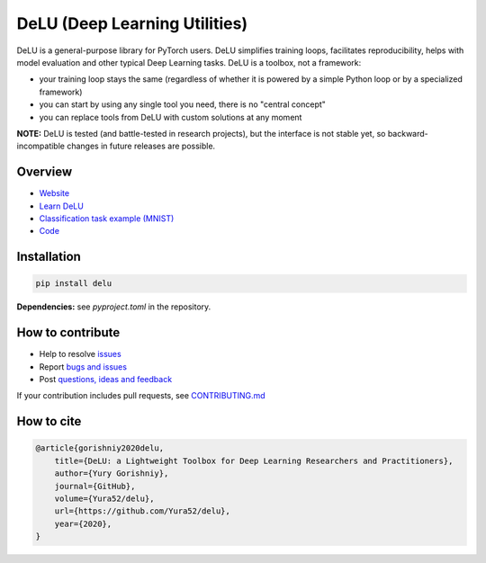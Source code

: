 DeLU (Deep Learning Utilities)
==============================

.. raw:: html

  <img src="https://raw.githubusercontent.com/Yura52/delu/main/docs/images/logo.png" width="130px" style="text-align:center;display:block;">

.. __INCLUDE_0__

DeLU is a general-purpose library for PyTorch users. DeLU simplifies training loops,
facilitates reproducibility, helps with model evaluation and other typical Deep Learning
tasks. DeLU is a toolbox, not a framework:

- your training loop stays the same (regardless of whether it is powered by a simple Python loop or by a specialized framework)
- you can start by using any single tool you need, there is no "central concept"
- you can replace tools from DeLU with custom solutions at any moment

**NOTE:** DeLU is tested (and battle-tested in research projects), but the interface is
not stable yet, so backward-incompatible changes in future releases are possible.

Overview
--------

- `Website <https://yura52.github.io/delu>`_
- `Learn DeLU <https://yura52.github.io/delu/stable/learn>`_
- `Classification task example (MNIST) <https://github.com/Yura52/delu/blob/main/examples/mnist.py>`_
- `Code <https://github.com/Yura52/delu>`_

.. __INCLUDE_1__

Installation
------------

.. code-block:: bash

    pip install delu

**Dependencies:** see `pyproject.toml` in the repository.

How to contribute
-----------------

- Help to resolve `issues <https://github.com/Yura52/delu/issues>`_
- Report `bugs and issues <https://github.com/Yura52/delu/issues/new/choose>`_
- Post `questions, ideas and feedback <https://github.com/Yura52/delu/discussions/new>`_

If your contribution includes pull requests, see `CONTRIBUTING.md <https://github.com/Yura52/delu/blob/main/other/CONTRIBUTING.md>`_

How to cite
-----------

.. code-block:: none

    @article{gorishniy2020delu,
        title={DeLU: a Lightweight Toolbox for Deep Learning Researchers and Practitioners},
        author={Yury Gorishniy},
        journal={GitHub},
        volume={Yura52/delu},
        url={https://github.com/Yura52/delu},
        year={2020},
    }
